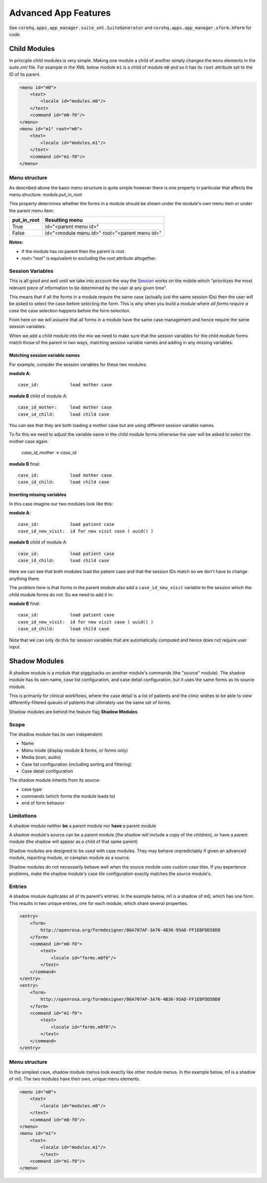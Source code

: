Advanced App Features
=====================

See ``corehq.apps.app_manager.suite_xml.SuiteGenerator`` and ``corehq.apps.app_manager.xform.XForm`` for code.

Child Modules
-------------
In principle child modules is very simple. Making one module a child of another
simply changes the ``menu`` elements in the *suite.xml* file. For example in the
XML below module ``m1`` is a child of module ``m0`` and so it has its ``root``
attribute set to the ID of its parent.

.. code-block:: xml

    <menu id="m0">
        <text>
            <locale id="modules.m0"/>
        </text>
        <command id="m0-f0"/>
    </menu>
    <menu id="m1" root="m0">
        <text>
            <locale id="modules.m1"/>
        </text>
        <command id="m1-f0"/>
    </menu>


Menu structure
~~~~~~~~~~~~~~
As described above the basic menu structure is quite simple however there is one property in particular
that affects the menu structure: *module.put_in_root*

This property determines whether the forms in a module should be shown under the module's own menu item or
under the parent menu item:

+-------------+-------------------------------------------------+
| put_in_root | Resulting menu                                  |
+=============+=================================================+
| True        | id="<parent menu id>"                           |
+-------------+-------------------------------------------------+
| False       | id="<module menu id>" root="<parent menu id>"   |
+-------------+-------------------------------------------------+

**Notes:**

- If the module has no parent then the parent is *root*.
- *root="root"* is equivalent to excluding the *root* attribute altogether.


Session Variables
~~~~~~~~~~~~~~~~~

This is all good and well until we take into account the way the
`Session <https://github.com/dimagi/commcare/wiki/Suite20#the-session>`_ works on the mobile
which "prioritizes the most relevant piece of information to be determined by the user at any given time".

This means that if all the forms in a module require the same case (actually just the same session IDs) then the
user will be asked to select the case before selecting the form. This is why when you build a module
where *all forms require a case* the case selection happens before the form selection.

From here on we will assume that all forms in a module have the same case management and hence require the same
session variables.

When we add a child module into the mix we need to make sure that the session variables for the child module forms match
those of the parent in two ways, matching session variable names and adding in any missing variables.

Matching session variable names
...............................

For example, consider the session variables for these two modules:

**module A**::

    case_id:            load mother case

**module B** child of module A::

    case_id_mother:     load mother case
    case_id_child:      load child case

You can see that they are both loading a mother case but are using different session variable names.

To fix this we need to adjust the variable name in the child module forms otherwise the user will be asked
to select the mother case again:

    *case_id_mother* -> *case_id*

**module B** final::

    case_id:            load mother case
    case_id_child:      load child case

Inserting missing variables
...........................
In this case imagine our two modules look like this:

**module A**::

    case_id:            load patient case
    case_id_new_visit:  id for new visit case ( uuid() )

**module B** child of module A::

    case_id:            load patient case
    case_id_child:      load child case

Here we can see that both modules load the patient case and that the session IDs match so we don't
have to change anything there.

The problem here is that forms in the parent module also add a ``case_id_new_visit`` variable to the session
which the child module forms do not. So we need to add it in:

**module B** final::

    case_id:            load patient case
    case_id_new_visit:  id for new visit case ( uuid() )
    case_id_child:      load child case

Note that we can only do this for session variables that are automatically computed and
hence does not require user input.

Shadow Modules
--------------

A shadow module is a module that piggybacks on another module's commands (the "source" module). The shadow module has its own name, case list configuration, and case detail configuration, but it uses the same forms as its source module.

This is primarily for clinical workflows, where the case detail is a list of patients and the clinic wishes to be able to view differently-filtered queues of patients that ultimately use the same set of forms.

Shadow modules are behind the feature flag **Shadow Modules**.

Scope
~~~~~

The shadow module has its own independent:

- Name
- Menu mode (display module & forms, or forms only)
- Media (icon, audio)
- Case list configuration (including sorting and filtering)
- Case detail configuration

The shadow module inherits from its source:

- case type
- commands (which forms the module leads to)
- end of form behavior

Limitations
~~~~~~~~~~~

A shadow module neither **be** a parent module nor **have** a parent module

A shadow module's source can be a parent module (the shadow will include a copy of the children), or have a parent module (the shadow will appear as a child of that same parent)

Shadow modules are designed to be used with case modules. They may behave unpredictably if given an advanced module, reporting module, or careplan module as a source.

Shadow modules do not necessarily behave well when the source module uses custom case tiles. If you experience problems, make the shadow module's case tile configuration exactly matches the source module's.

Entries
~~~~~~~

A shadow module duplicates all of its parent's entries. In the example below, m1 is a shadow of m0, which has one form. This results in two unique entries, one for each module, which share several properties.

.. code-block:: xml

    <entry>
        <form>
            http://openrosa.org/formdesigner/86A707AF-3A76-4B36-95AD-FF1EBFDD58D8
        </form>
        <command id="m0-f0">
            <text>
                <locale id="forms.m0f0"/>
            </text>
        </command>
    </entry>
    <entry>
        <form>
            http://openrosa.org/formdesigner/86A707AF-3A76-4B36-95AD-FF1EBFDD58D8
        </form>
        <command id="m1-f0">
            <text>
                <locale id="forms.m0f0"/>
            </text>
        </command>
    </entry>

Menu structure
~~~~~~~~~~~~~~

In the simplest case, shadow module menus look exactly like other module menus. In the example below, m1 is a shadow of m0. The two modules have their own, unique menu elements.

.. code-block:: xml

    <menu id="m0">
        <text>
            <locale id="modules.m0"/>
        </text>
        <command id="m0-f0"/>
    </menu>
    <menu id="m1">
        <text>
            <locale id="modules.m1"/>
            </text>
        <command id="m1-f0"/>
    </menu>
    
    
